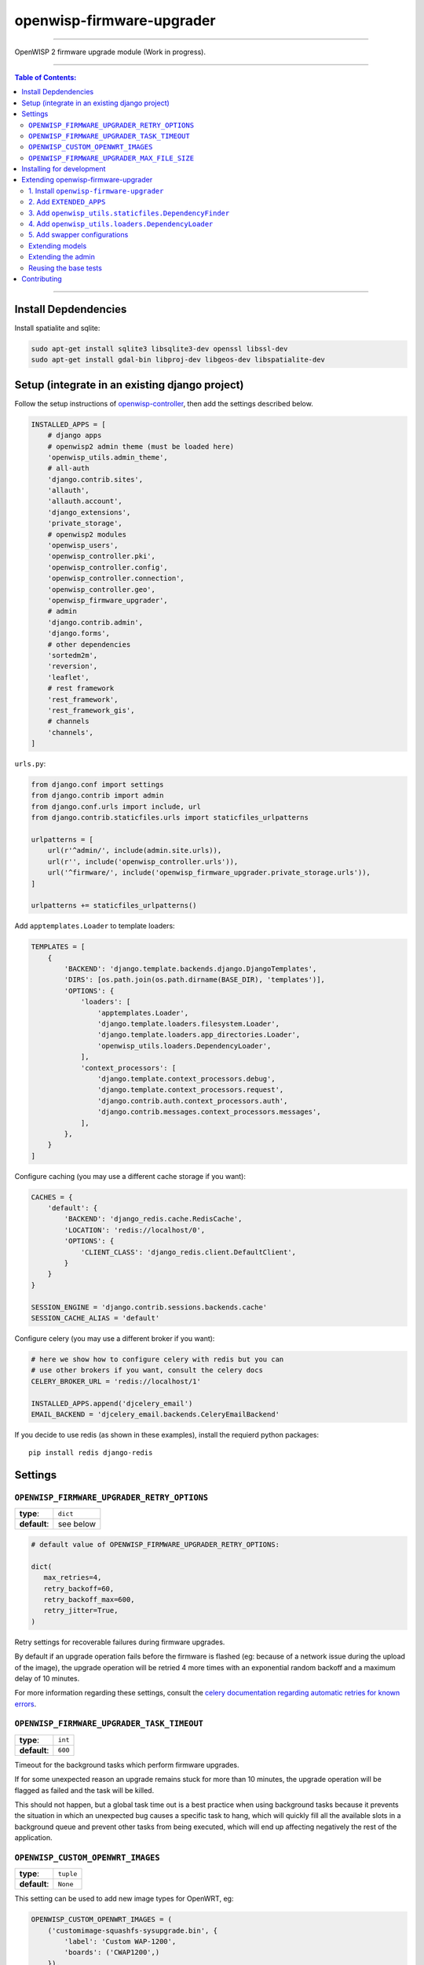 openwisp-firmware-upgrader
==========================

.. image:: https://travis-ci.org/openwisp/openwisp-firmware-upgrader.svg
   :target: https://travis-ci.org/openwisp/openwisp-firmware-upgrader

.. image:: https://coveralls.io/repos/openwisp/openwisp-firmware-upgrader/badge.svg
  :target: https://coveralls.io/r/openwisp/openwisp-firmware-upgrader

.. image:: https://requires.io/github/openwisp/openwisp-firmware-upgrader/requirements.svg?branch=master
   :target: https://requires.io/github/openwisp/openwisp-firmware-upgrader/requirements/?branch=master
   :alt: Requirements Status

------------

OpenWISP 2 firmware upgrade module (Work in progress).

------------

.. contents:: **Table of Contents**:
   :backlinks: none
   :depth: 3

------------

Install Depdendencies
---------------------

Install spatialite and sqlite:

.. code-block:: shell

    sudo apt-get install sqlite3 libsqlite3-dev openssl libssl-dev
    sudo apt-get install gdal-bin libproj-dev libgeos-dev libspatialite-dev

Setup (integrate in an existing django project)
-----------------------------------------------

Follow the setup instructions of `openwisp-controller
<https://github.com/openwisp/openwisp-controller>`_, then add the settings described below.

.. code-block:: python

    INSTALLED_APPS = [
        # django apps
        # openwisp2 admin theme (must be loaded here)
        'openwisp_utils.admin_theme',
        # all-auth
        'django.contrib.sites',
        'allauth',
        'allauth.account',
        'django_extensions',
        'private_storage',
        # openwisp2 modules
        'openwisp_users',
        'openwisp_controller.pki',
        'openwisp_controller.config',
        'openwisp_controller.connection',
        'openwisp_controller.geo',
        'openwisp_firmware_upgrader',
        # admin
        'django.contrib.admin',
        'django.forms',
        # other dependencies
        'sortedm2m',
        'reversion',
        'leaflet',
        # rest framework
        'rest_framework',
        'rest_framework_gis',
        # channels
        'channels',
    ]

``urls.py``:

.. code-block:: python

    from django.conf import settings
    from django.contrib import admin
    from django.conf.urls import include, url
    from django.contrib.staticfiles.urls import staticfiles_urlpatterns

    urlpatterns = [
        url(r'^admin/', include(admin.site.urls)),
        url(r'', include('openwisp_controller.urls')),
        url('^firmware/', include('openwisp_firmware_upgrader.private_storage.urls')),
    ]

    urlpatterns += staticfiles_urlpatterns()

Add ``apptemplates.Loader`` to template loaders:

.. code-block:: python

    TEMPLATES = [
        {
            'BACKEND': 'django.template.backends.django.DjangoTemplates',
            'DIRS': [os.path.join(os.path.dirname(BASE_DIR), 'templates')],
            'OPTIONS': {
                'loaders': [
                    'apptemplates.Loader',
                    'django.template.loaders.filesystem.Loader',
                    'django.template.loaders.app_directories.Loader',
                    'openwisp_utils.loaders.DependencyLoader',
                ],
                'context_processors': [
                    'django.template.context_processors.debug',
                    'django.template.context_processors.request',
                    'django.contrib.auth.context_processors.auth',
                    'django.contrib.messages.context_processors.messages',
                ],
            },
        }
    ]

Configure caching (you may use a different cache storage if you want):

.. code-block:: python

    CACHES = {
        'default': {
            'BACKEND': 'django_redis.cache.RedisCache',
            'LOCATION': 'redis://localhost/0',
            'OPTIONS': {
                'CLIENT_CLASS': 'django_redis.client.DefaultClient',
            }
        }
    }

    SESSION_ENGINE = 'django.contrib.sessions.backends.cache'
    SESSION_CACHE_ALIAS = 'default'

Configure celery (you may use a different broker if you want):

.. code-block:: python

    # here we show how to configure celery with redis but you can
    # use other brokers if you want, consult the celery docs
    CELERY_BROKER_URL = 'redis://localhost/1'

    INSTALLED_APPS.append('djcelery_email')
    EMAIL_BACKEND = 'djcelery_email.backends.CeleryEmailBackend'

If you decide to use redis (as shown in these examples),
install the requierd python packages::

    pip install redis django-redis

Settings
--------

``OPENWISP_FIRMWARE_UPGRADER_RETRY_OPTIONS``
~~~~~~~~~~~~~~~~~~~~~~~~~~~~~~~~~~~~~~~~~~~~

+--------------+--------------+
| **type**:    | ``dict``     |
+--------------+--------------+
| **default**: | see below    |
+--------------+--------------+

.. code-block:: python

    # default value of OPENWISP_FIRMWARE_UPGRADER_RETRY_OPTIONS:

    dict(
       max_retries=4,
       retry_backoff=60,
       retry_backoff_max=600,
       retry_jitter=True,
    )

Retry settings for recoverable failures during firmware upgrades.

By default if an upgrade operation fails before the firmware is flashed
(eg: because of a network issue during the upload of the image),
the upgrade operation will be retried 4 more times with an exponential
random backoff and a maximum delay of 10 minutes.

For more information regarding these settings, consult the `celery documentation
regarding automatic retries for known errors
<https://docs.celeryproject.org/en/stable/userguide/tasks.html#automatic-retry-for-known-exceptions>`_.

``OPENWISP_FIRMWARE_UPGRADER_TASK_TIMEOUT``
~~~~~~~~~~~~~~~~~~~~~~~~~~~~~~~~~~~~~~~~~~~

+--------------+--------------+
| **type**:    | ``int``      |
+--------------+--------------+
| **default**: | ``600``      |
+--------------+--------------+

Timeout for the background tasks which perform firmware upgrades.

If for some unexpected reason an upgrade remains stuck for more than 10 minutes,
the upgrade operation will be flagged as failed and the task will be killed.

This should not happen, but a global task time out is a best practice when
using background tasks because it prevents the situation in which an unexpected
bug causes a specific task to hang, which will quickly fill all the available
slots in a background queue and prevent other tasks from being executed, which
will end up affecting negatively the rest of the application.

``OPENWISP_CUSTOM_OPENWRT_IMAGES``
~~~~~~~~~~~~~~~~~~~~~~~~~~~~~~~~~~

+--------------+-------------+
| **type**:    | ``tuple``   |
+--------------+-------------+
| **default**: | ``None``    |
+--------------+-------------+

This setting can be used to add new image types for OpenWRT, eg:

.. code-block:: python

    OPENWISP_CUSTOM_OPENWRT_IMAGES = (
        ('customimage-squashfs-sysupgrade.bin', {
            'label': 'Custom WAP-1200',
            'boards': ('CWAP1200',)
        }),
    )

**Notes**:

- ``label`` it's the human readable name of the model which will be
  displayed in the UI
- ``boards`` is a tuple of board names with which the different versions
  of the hardware are identified on OpenWRT; this field is used to
  recognize automatically devices which have registered into OpenWISP

``OPENWISP_FIRMWARE_UPGRADER_MAX_FILE_SIZE``
~~~~~~~~~~~~~~~~~~~~~~~~~~~~~~~~~~~~~~~~~~~~

+--------------+------------------------------+
| **type**:    | ``int``                      |
+--------------+------------------------------+
| **default**: | ``30 * 1024 * 1024`` (30 MB) |
+--------------+------------------------------+

This setting can be used to set the maximum size limit for firmware images, eg:

.. code-block:: python

    OPENWISP_FIRMWARE_UPGRADER_MAX_FILE_SIZE = 40 * 1024 * 1024  # 40MB

**Notes**:

- Value must be specified in bytes. ``None`` means unlimited.

Installing for development
--------------------------

Install your forked repo:

.. code-block:: shell

    git clone git://github.com/<your_fork>/openwisp-firmware-upgrader
    cd openwisp-firmware-upgrader/
    python setup.py develop

Install test requirements:

.. code-block:: shell

    pip install -r requirements-test.txt

Create database:

.. code-block:: shell

    cd tests/
    ./manage.py migrate
    ./manage.py createsuperuser

Launch development server:

.. code-block:: shell

    ./manage.py runserver 0.0.0.0:8000

You can access the admin interface at http://127.0.0.1:8000/admin/.

Run celery and celery-beat with the following commands
(separate terminal windows are needed):

.. code-block:: shell

    # (cd tests)
    celery -A openwisp2 worker -l info
    celery -A openwisp2 beat -l info

Run tests with:

.. code-block:: shell

    # run qa checks
    ./run-qa-checks

    # standard tests
    ./runtests.py

    # tests for the sample app
    SAMPLE_APP=1 ./runtests.py --keepdb --failfast

When running the last line of the previous example, the environment variable
``SAMPLE_APP`` activates the app in ``/tests/openwisp2/sample_firmware_upgrader/``
which is a simple django app that extends ``openwisp-firmware-upgrader`` with
the sole purpose of testing its extensibility, for more information regarding
this concept, read the following section.

Extending openwisp-firmware-upgrader
------------------------------------

The ``tests/openwisp2/sample-firmware-upgrader`` may serve as an example for
extending *openwisp-firmware-upgrader* in your own application.

*openwisp-firmware-upgrader* provides a set of models and admin classes which can
be imported, extended and reused by third party apps.

To extend *openwisp-firmware-upgrader*, **you MUST NOT** add it to ``settings.INSTALLED_APPS``,
but you must create your own app (which goes into ``settings.INSTALLED_APPS``), import the
base classes from openwisp-firmware-upgrader and add your customizations.

In order to help django find the static files and templates of *openwisp-firmware-upgrader*,
you need to perform the steps described below.

1. Install ``openwisp-firmware-upgrader``
~~~~~~~~~~~~~~~~~~~~~~~~~~~~~~~~~~~~~~~~~

Install (and add to the requirement of your project) openwisp-firmware-upgrader::

    pip install openwisp-firmware-upgrader

2. Add ``EXTENDED_APPS``
~~~~~~~~~~~~~~~~~~~~~~~~

Add the following to your ``settings.py``:

.. code-block:: python

    EXTENDED_APPS = ('openwisp_firmware_upgrader',)

3. Add ``openwisp_utils.staticfiles.DependencyFinder``
~~~~~~~~~~~~~~~~~~~~~~~~~~~~~~~~~~~~~~~~~~~~~~~~~~~~~~

Add ``openwisp_utils.staticfiles.DependencyFinder`` to
``STATICFILES_FINDERS`` in your ``settings.py``:

.. code-block:: python

    STATICFILES_FINDERS = [
        'django.contrib.staticfiles.finders.FileSystemFinder',
        'django.contrib.staticfiles.finders.AppDirectoriesFinder',
        'openwisp_utils.staticfiles.DependencyFinder',
    ]

4. Add ``openwisp_utils.loaders.DependencyLoader``
~~~~~~~~~~~~~~~~~~~~~~~~~~~~~~~~~~~~~~~~~~~~~~~~~~

Add ``openwisp_utils.loaders.DependencyLoader`` to ``TEMPLATES`` in your ``settings.py``:

.. code-block:: python

    TEMPLATES = [
        {
            'BACKEND': 'django.template.backends.django.DjangoTemplates',
            'OPTIONS': {
                'loaders': [
                    'django.template.loaders.filesystem.Loader',
                    'django.template.loaders.app_directories.Loader',
                    'openwisp_utils.loaders.DependencyLoader',
                ],
                'context_processors': [
                    'django.template.context_processors.debug',
                    'django.template.context_processors.request',
                    'django.contrib.auth.context_processors.auth',
                    'django.contrib.messages.context_processors.messages',
                ],
            },
        }
    ]

5. Add swapper configurations
~~~~~~~~~~~~~~~~~~~~~~~~~~~~~

Add the following to your ``settings.py``:

.. code-block:: python

    # Setting models for swapper module
    FIRMWARE_UPGRADER_CATEGORY_MODEL = 'YOUR_MODULE_NAME.Category'
    FIRMWARE_UPGRADER_BUILD_MODEL = 'YOUR_MODULE_NAME.Build'
    FIRMWARE_UPGRADER_FIRMWAREIMAGE_MODEL = 'YOUR_MODULE_NAME.FirmwareImage'
    FIRMWARE_UPGRADER_DEVICEFIRMWARE_MODEL = 'YOUR_MODULE_NAME.DeviceFirmware'
    FIRMWARE_UPGRADER_BATCHUPGRADEOPERATION_MODEL = 'YOUR_MODULE_NAME.BatchUpgradeOperation'
    FIRMWARE_UPGRADER_UPGRADEOPERATION_MODEL = 'YOUR_MODULE_NAME.UpgradeOperation'

Extending models
~~~~~~~~~~~~~~~~

For the purpose of showing an example, we added a simple "details" field to the
`models of the sample app in the test project <https://github.com/openwisp/openwisp-firmware-upgrader/tree/master/tests/openwisp2/sample_firmware_upgrader/models.py>`_.

You can add fields in a similar way in your ``models.py`` file.

Extending the admin
~~~~~~~~~~~~~~~~~~~

Please checkout the `admin.py file of the sample app <https://github.com/openwisp/openwisp-firmware-upgrader/tree/master/tests/openwisp2/sample_firmware_upgrader/admin.py>`_.

You can change ``CategoryAdmin``, ``BuildAdmin`` and
``BatchUpgradeOperationAdmin`` and these changes will be reflected in
your admin interface.

Reusing the base tests
~~~~~~~~~~~~~~~~~~~~~~

When developing a custom application based on this module, it's a good
idea to import and run the `base tests <https://github.com/openwisp/openwisp-firmware-upgrader/tree/master/openwisp_firmware_upgrader/tests/base>`_
too, so that you can be sure the changes you're introducing are not breaking
some of the existing features of openwisp-firmware-upgrader.

In case you need to add breaking changes, you can overwrite the tests defined
in the base classes to test your own behavior.

Contributing
------------

Please read the `OpenWISP contributing guidelines
<http://openwisp.io/docs/developer/contributing.html>`_
and also keep in mind the following:

1. Announce your intentions in the `OpenWISP Mailing List <https://groups.google.com/d/forum/openwisp>`_
2. Fork this repo and install it
3. Follow `PEP8, Style Guide for Python Code`_
4. Write code
5. Write tests for your code
6. Ensure all tests pass
7. Ensure test coverage does not decrease
8. Document your changes
9. Send pull request

